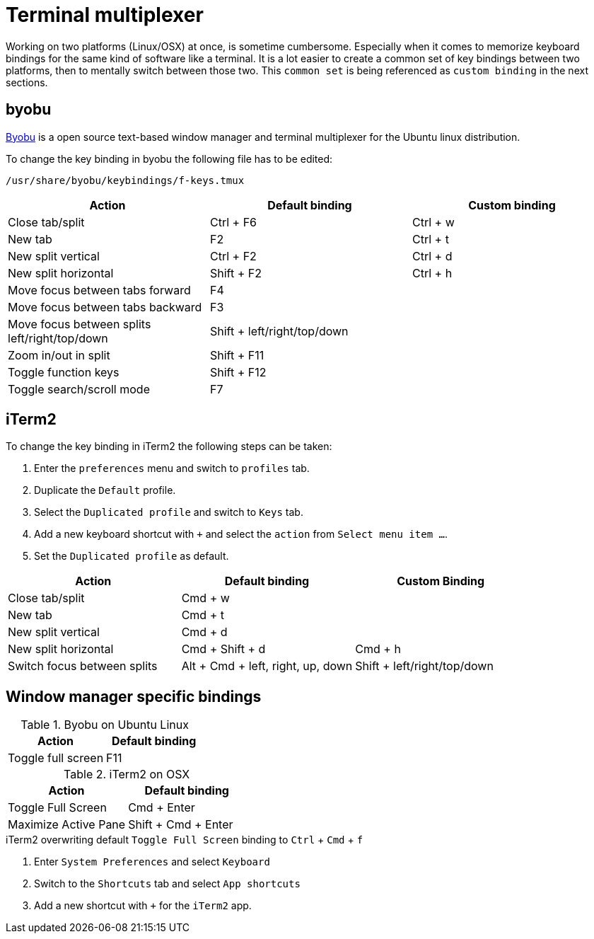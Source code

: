 = Terminal multiplexer

Working on two platforms (Linux/OSX) at once, is sometime cumbersome.
Especially when it comes to memorize keyboard bindings for the same kind of software like a terminal.
It is a lot easier to create a common set of key bindings between two platforms, then to mentally switch between those two.
This `common set` is being referenced as `custom binding` in the next sections.

== byobu

http://byobu.co/[Byobu] is a open source text-based window manager and terminal multiplexer for the Ubuntu linux distribution.

To change the key binding in byobu the following file has to be edited:
....
/usr/share/byobu/keybindings/f-keys.tmux
....


[cols="1,1,1", options="header"]
|===

|Action                                                   |Default binding              |Custom binding
|Close tab/split                                          |Ctrl + F6                    |Ctrl + w
|New tab                                                  |F2                           |Ctrl + t
|New split vertical                                       |Ctrl + F2                    |Ctrl + d
|New split horizontal                                     |Shift + F2                   |Ctrl + h
|Move focus between tabs forward                          |F4                           |
|Move focus between tabs backward                         |F3                           |
|Move focus between splits left/right/top/down            |Shift + left/right/top/down  |
|Zoom in/out in split                                     |Shift + F11                  |
|Toggle function keys                                     |Shift + F12                  |
|Toggle search/scroll mode                                |F7                           |

|===

== iTerm2

To change the key binding in iTerm2 the following steps can be taken:

. Enter the `preferences` menu and switch to `profiles` tab.
. Duplicate the `Default` profile.
. Select the `Duplicated profile` and switch to `Keys` tab.
. Add a new keyboard shortcut with `+` and select the `action` from `Select menu item ...`.
. Set the `Duplicated profile` as default.

[cols="1,1,1", options="header"]
|===
|Action                           |Default binding                    |Custom Binding
|Close tab/split                  |Cmd + w                            |
|New tab                          |Cmd + t                            |
|New split vertical               |Cmd + d                            |
|New split horizontal             |Cmd + Shift + d                    |Cmd + h
|Switch focus between splits      |Alt + Cmd + left, right, up, down  |Shift + left/right/top/down

|===

== Window manager specific bindings

.Byobu on Ubuntu Linux
[cols="1,1", options="header"]
|===
|Action                                                   |Default binding
|Toggle full screen                                       |F11
|===

.iTerm2 on OSX
[cols="1,1", options="header"]
|===
|Action                           |Default binding
|Toggle Full Screen               |Cmd + Enter
|Maximize Active Pane             |Shift + Cmd + Enter
|===

.iTerm2 overwriting default `Toggle Full Screen` binding to `Ctrl` + `Cmd` + `f`
. Enter `System Preferences` and select `Keyboard`
. Switch to the `Shortcuts` tab and select `App shortcuts`
. Add a new shortcut with `+` for the `iTerm2` app.
